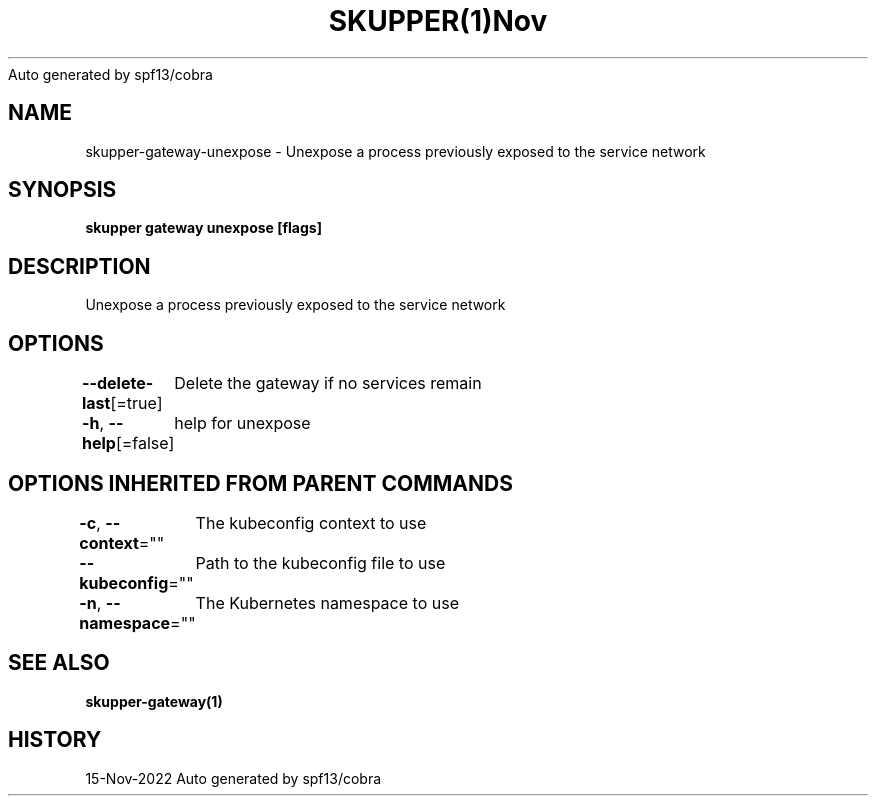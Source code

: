 .nh
.TH SKUPPER(1)Nov 2022
Auto generated by spf13/cobra

.SH NAME
.PP
skupper\-gateway\-unexpose \- Unexpose a process previously exposed to the service network


.SH SYNOPSIS
.PP
\fBskupper gateway unexpose  [flags]\fP


.SH DESCRIPTION
.PP
Unexpose a process previously exposed to the service network


.SH OPTIONS
.PP
\fB\-\-delete\-last\fP[=true]
	Delete the gateway if no services remain

.PP
\fB\-h\fP, \fB\-\-help\fP[=false]
	help for unexpose


.SH OPTIONS INHERITED FROM PARENT COMMANDS
.PP
\fB\-c\fP, \fB\-\-context\fP=""
	The kubeconfig context to use

.PP
\fB\-\-kubeconfig\fP=""
	Path to the kubeconfig file to use

.PP
\fB\-n\fP, \fB\-\-namespace\fP=""
	The Kubernetes namespace to use


.SH SEE ALSO
.PP
\fBskupper\-gateway(1)\fP


.SH HISTORY
.PP
15\-Nov\-2022 Auto generated by spf13/cobra
